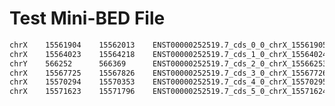 #+NAME: Regilar Expressions
* Test Mini-BED File
#+BEGIN_SRC sh
chrX	15561904	15562013	ENST00000252519.7_cds_0_0_chrX_15561905_r	0	-
chrX	15564023	15564218	ENST00000252519.7_cds_1_0_chrX_15564024_r	0	-
chrY	566252		566369		ENST00000252519.7_cds_2_0_chrX_15566253_r	0	-
chrX	15567725	15567826	ENST00000252519.7_cds_3_0_chrX_15567726_r	0	-
chrX	15570294	15570353	ENST00000252519.7_cds_4_0_chrX_15570295_r	0	-
chrX	15571623	15571796	ENST00000252519.7_cds_5_0_chrX_15571624_r	0	-
#+END_SRC
